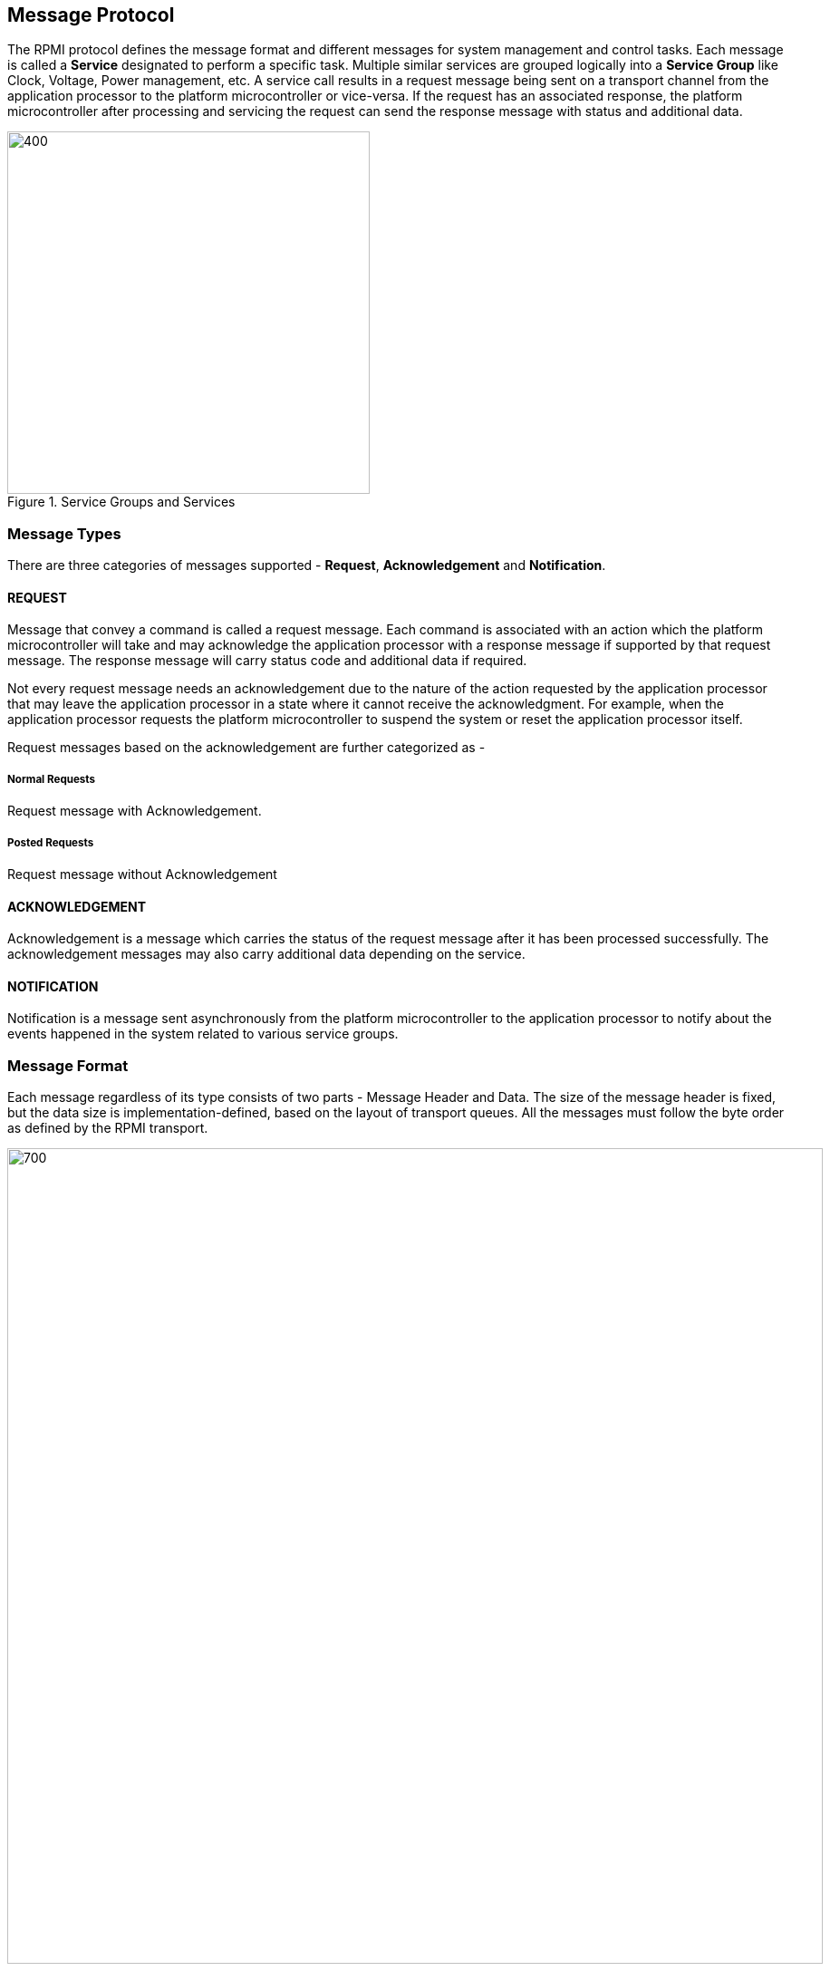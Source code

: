 :path: src/
:imagesdir: ../images

ifdef::rootpath[]
:imagesdir: {rootpath}{path}{imagesdir}
endif::rootpath[]

ifndef::rootpath[]
:rootpath: ./../
endif::rootpath[]

== Message Protocol
The RPMI protocol defines the message format and different messages
for system management and control tasks. Each message is called a *Service*
designated to perform a specific task. Multiple similar services are grouped
logically into a *Service Group* like Clock, Voltage, Power management, etc.
A service call results in a request message being sent on a transport
channel from the application processor to the platform microcontroller or
vice-versa. If the request has an associated response, the platform
microcontroller after processing and servicing the request can send the
response message with status and additional data.



.Service Groups and Services
image::servicegroups-service.png[400,400]

=== Message Types
There are three categories of messages supported - *Request*, *Acknowledgement*
and *Notification*.

==== REQUEST
Message that convey a command is called a request message. Each command is
associated with an action which the platform microcontroller will take and may
acknowledge the application processor with a response message if supported by
that request message. The response message will carry status code and
additional data if required.

Not every request message needs an acknowledgement due to the nature of the
action requested by the application processor that may leave the application
processor in a state where it cannot receive the acknowledgment. For example,
when the application processor requests the platform microcontroller to
suspend the system or reset the application processor itself.

Request messages based on the acknowledgement are further categorized as -

===== Normal Requests
Request message with Acknowledgement.

===== Posted Requests
Request message without Acknowledgement

==== ACKNOWLEDGEMENT
Acknowledgement is a message which carries the status of the request message
after it has been processed successfully. The acknowledgement messages may
also carry additional data depending on the service.

==== NOTIFICATION
Notification is a message sent asynchronously from the platform
microcontroller to the application processor to notify about the events
happened in the system related to various service groups.

=== Message Format
Each message regardless of its type consists of two parts - Message Header
and Data. The size of the message header is fixed, but the data size is
implementation-defined, based on the layout of transport queues. All the
messages must follow the byte order as defined by the RPMI transport.

image::message-format.png[700,900]

==== Message Layout Tables
The message layout which includes header and data is represented in the form
of tables as shown below. Some of the columns listed below may be omitted from
some of the tables as required.

[#table_message_layout_table_example]
.Message Layout Table Example
[cols="4, 3, 3, 3", width=100%, align="center", options="header"]
|===
| Word
| Name
| Type
| Description

| Each message is split into multiple *Words* where each word is of `4-byte`
and indexed starting from `0`. This column represents the index of that word.
| Name of the word. Name may be omitted if not required.
| Type of field, eg: int32 or uint32, etc
| Description and interpretation of the fields present in the word.
|===

==== Message Header
The message header of `8-byte` has a fixed layout that consists of multiple
fields. Each message gets a unique identity in an RPMI instance through its
header.

[#table_message_header]
.Message Header
[cols="2,3,15a", width=100%, align="center", options="header"]
|===
| Word	
| Name		
| Description

| 0	
| 		
| [cols="1,7a", options="header"]
!===
! Bits 
! Description

! [31:24] 
! FLAGS

	FLAGS[7:4]: Reserved, must be initialized to 0.

	FLAGS[3]: DOORBELL
	0b0: Doorbell interrupt is enabled.
	0b1: Doorbell interrupt is disabled.

	FLAGS[2:0]: MESSAGE_TYPE
	0b000: NORMAL_REQUEST
	0b001: POSTED_REQUEST
	0b010: ACKNOWLEDGEMENT
	0b011: NOTIFICATION
	0b100 - 0b111: Reserved, must be initialized to 0.

! [23:16] 
! SERVICE_ID +
`8-bit` identifier which represents a service(message). This identifier is
unique in a particular service group.

! [15:0] 
! SERVICEGROUP_ID +
Services alike are grouped into service groups and each group is identified by
`SERVICEGROUP_ID` which is a `16-bit` identifier.
!===

| 1	
| 	
| [cols="1,7a", options="header"]
!===
! Bits 
! Description

! [31:16]  
! TOKEN +
`16-bit` sequence number for a message. Used along with `SERVICEGROUP_ID` and
`SERVICE_ID` to match the request message with its corresponding
acknowledgement message.

! [15:0] 
! DATALEN +
Stores the size of the message data in bytes. Value stored in this field must
be multiple of `4-byte` or `0` if no data is present.
!===
|===

In case of normal request messages which require acknowledgement, the
platform microcontroller must preserve the `TOKEN`, `SERVICEGROUP_ID`,
`SERVICE_ID` from the normal request message header and use these fields in the
acknowledgement message header. The platform microcontroller must mark the
message type as `ACKNOWLEDGEMENT` in the `FLAGS` and update the `DATALEN`
depending on the data supported by that acknowledgement.
In case of notification, the platform microcontroller will generate the `TOKEN`
and set the `SERVICEGROUP_ID` and fixed `SERVICE_ID=0x00` assigned for each
notification message in each service group and set the 
`FLAGS` with message type as `NOTIFICATION`. The notification messages do not 
require any acknowledgement.

==== Message Data
Message data in any message type if present must be multiple of `4-byte`.
Data format for the request and acknowledgement messages depends on each 
service and details are present with each service section in their 
respective service groups. The maximum size of data each message can
accommodate depends on the transport `slot-size` attribute. Services where the
data exceeds the size that a single message can accommodate, multipart messages
can be used. Some request messages may not have associated data and in that
case their `DATALEN` field in the message must be `0`.

The acknowledgement message data must contain a `32-bit` `STATUS` code which
represents the error code generated during the servicing of the request message.
The acknowledgement message may contain more data apart from the `STATUS` code
depending on the corresponding request message. The minimum `DATALEN` value for
the acknowledgement message is `4-byte` for `STATUS` code. The acknowledgement
message must not return partial data apart from `STATUS` code if supported.

=== Notifications
Notification messages are asynchronous messages that notify about the events
that occurred in the system. A notification message is a posted message which
does not require an acknowledgement. A notification message may combine
multiple events into a single message depending on the available space in the
message data. Individual events may also have additional data associated with
them. Any action required on behalf of any event notification is dependent on
the application processor. <<img-notification-format>> shows the notification
message format.

Each service group has a service of type notification with a fixed 
`SERVICE_ID=0x00` used to send the events in the notification message.
By default the event notification is disabled for each service
group and the application processor must subscribe to the supported events in
each service group to receive notification messages. Notification messages are
only sent for events to which the application processor has subscribed to. If
multiple events are supported in each service group, the application processor
must subscribe to each event individually through reserved
`ENABLE_NOTIFICATION` service in each service group. 

[#img-notification-format]
.Notification Format
image::notification-format.png[500,600]

==== Events
An event consists of a header containing two fields: `EVENT_ID (8-bit)`
and `EVENT_DATALEN (16-bit)`.
An event may also have associated data. If the event data is present, it must
be a multiple of `4-byte`.

The number of events that can be stored in a notification message depends upon
the maximum message data size. The `DATALEN` field in the message header 
represents the data size in bytes present in the message which is the aggregate
of all event sizes. The application processor must parse each event and
its data according to the event header.

Event data and its format is specific to a service group and details are
given in the respective service group sections.

[#img-event-header]
.Event Header
image::event-header.png[800,800]

[#table_notification_message_format]
.Notification Message Format
[cols="3,2,7a", width=100%, align="center", options="header"]
|===
| Word	
| Name
| Description

| 0
| EVENT_HDR	
| `32-bit` field represents a single event.

[cols="1,7a", options="header"]
!===
! Bits
! Description

! [31:24] ! _Reserved and must be initialized to_ `0`.
! [23:16] ! EVENT_ID + 
Unique identifier for an event in a service group.

! [15:0] ! EVENT_DATALEN +
`16-bit` field to store event data size in bytes.
!===
| 1:(EVENT_DATALEN/4)	| EVENT_DATA	| Event Data
|===

The table above shows the format for an event and its data. Subsequent events
are packed in the same way. This specification does not define the order of 
packing of multiple events and its implementation defined.

=== Return Error Codes
The table below lists all the error codes that can be returned by any service
in the in the `STATUS` word of the acknowledgement message.

[#table_error_codes]
.Return Status Codes
[cols="4, 2, 6", width=100%, align="center", options="header"]
|===
| Name				
| Status Code
| Description

| RPMI_SUCCESS 			
| 0  
| Service has been completed successfully.

| RPMI_ERROR_FAILED 		
| -1 
| Failed due to general error.

| RPMI_ERROR_NOT_SUPPORTED	
| -2 
| Service or feature not supported.

| RPMI_ERROR_INVALID_PARAMETER 	
| -3 
| One or more parameters passed are invalid.

| RPMI_ERROR_DENIED		
| -4 
| Requested operation denied due to insufficient permissions.

| RPMI_ERROR_NOT_FOUND 		
| -5 
| Requested resource not found.

| RPMI_ERROR_OUT_OF_RANGE	
| -6 
| Index out of range.

| RPMI_ERROR_OUT_OF_RESOURCE 	
| -7 
| Resource limit reached.

| RPMI_ERROR_HW_FAULT 		
| -8 
| Operation failed due to hardware fault.

| RPMI_ERROR_BUSY 		
| -9 
| System is currently busy and cannot respond to requests.

| RPMI_ERROR_TIMEOUT 		
| -10 
| Operation timed out.

| RPMI_ERROR_COMMS		
| -11 
| Error in communication.

| RPMI_ERROR_ALREADY		
| -12 
| Operation already in progress or state changed already for which the
operation was performed.

| RPMI_ERROR_EXTENSION	
| -13 
| Error in extension implementation that violates the extension specification
or the extension version mismatch.

|	
| -14 to -127 	
| _Reserved_
|
| > -127	
| _Vendor specific_
|===

